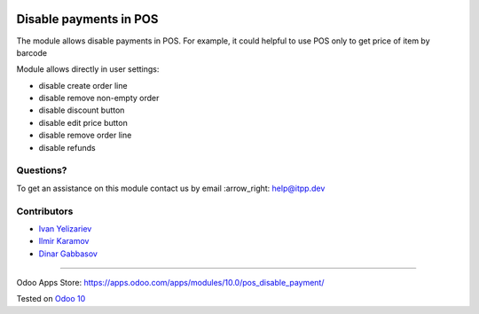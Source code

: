 .. image:: https://itpp.dev/images/infinity-readme.png
   :alt: Tested and maintained by IT Projects Labs
   :target: https://itpp.dev

=======================
Disable payments in POS
=======================

The module allows disable payments in POS. For example, it could helpful to use POS only to get price of item by barcode

Module allows directly in user settings:

* disable create order line
* disable remove non-empty order
* disable discount button
* disable edit price button
* disable remove order line
* disable refunds

Questions?
==========

To get an assistance on this module contact us by email :arrow_right: help@itpp.dev

Contributors
============
* `Ivan Yelizariev <https://it-projects.info/team/yelizariev>`__
* `Ilmir Karamov <https://it-projects.info/team/ilmir-k>`__
* `Dinar Gabbasov <https://it-projects.info/team/GabbasovDinar>`__

===================

Odoo Apps Store: https://apps.odoo.com/apps/modules/10.0/pos_disable_payment/

  
Tested on `Odoo 10 <https://github.com/odoo/odoo/commit/e14ab697727d87773dbefba11453b9edca79fc68>`_
